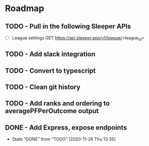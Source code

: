 * Roadmap
** TODO - Pull in the following Sleeper APIs
- [ ] League settings
  GET https://api.sleeper.app/v1/league/<league_id>



** TODO - Add slack integration
** TODO - Convert to typescript
** TODO - Clean git history
** TODO - Add ranks and ordering to averagePFPerOutcome output
** DONE - Add Express, expose endpoints
- State "DONE"       from "TODO"       [2020-11-26 Thu 13:35]
